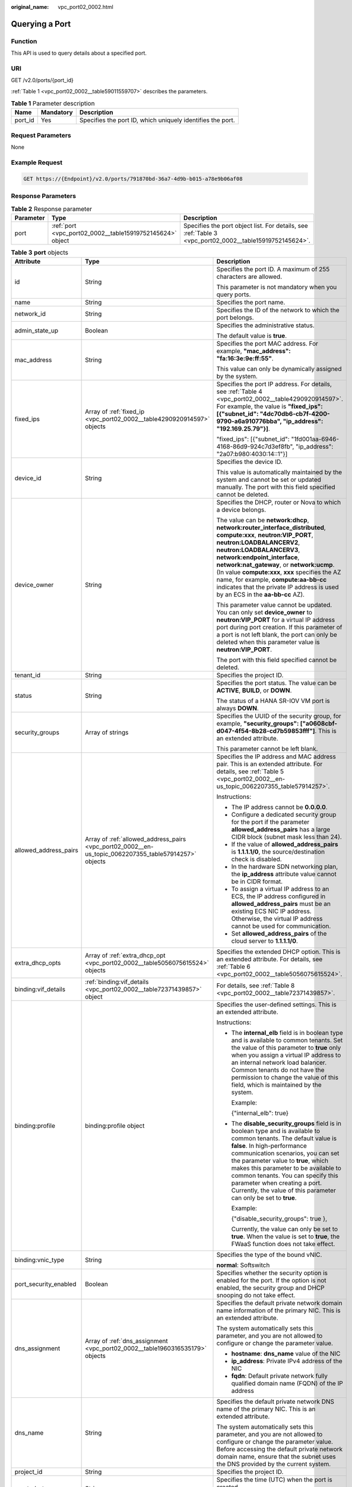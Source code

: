 :original_name: vpc_port02_0002.html

.. _vpc_port02_0002:

Querying a Port
===============

Function
--------

This API is used to query details about a specified port.

URI
---

GET /v2.0/ports/{port_id}

:ref:`Table 1 <vpc_port02_0002__table59011559707>` describes the parameters.

.. _vpc_port02_0002__table59011559707:

.. table:: **Table 1** Parameter description

   +---------+-----------+------------------------------------------------------------+
   | Name    | Mandatory | Description                                                |
   +=========+===========+============================================================+
   | port_id | Yes       | Specifies the port ID, which uniquely identifies the port. |
   +---------+-----------+------------------------------------------------------------+

Request Parameters
------------------

None

Example Request
---------------

.. code-block:: text

   GET https://{Endpoint}/v2.0/ports/791870bd-36a7-4d9b-b015-a78e9b06af08

Response Parameters
-------------------

.. table:: **Table 2** Response parameter

   +-----------+-----------------------------------------------------------+---------------------------------------------------------------------------------------------------------+
   | Parameter | Type                                                      | Description                                                                                             |
   +===========+===========================================================+=========================================================================================================+
   | port      | :ref:`port <vpc_port02_0002__table15919752145624>` object | Specifies the port object list. For details, see :ref:`Table 3 <vpc_port02_0002__table15919752145624>`. |
   +-----------+-----------------------------------------------------------+---------------------------------------------------------------------------------------------------------+

.. _vpc_port02_0002__table15919752145624:

.. table:: **Table 3** **port** objects

   +-----------------------+-------------------------------------------------------------------------------------------------------+----------------------------------------------------------------------------------------------------------------------------------------------------------------------------------------------------------------------------------------------------------------------------------------------------------------------------------------------------------------------------------------------------------------------------------------+
   | Attribute             | Type                                                                                                  | Description                                                                                                                                                                                                                                                                                                                                                                                                                            |
   +=======================+=======================================================================================================+========================================================================================================================================================================================================================================================================================================================================================================================================================================+
   | id                    | String                                                                                                | Specifies the port ID. A maximum of 255 characters are allowed.                                                                                                                                                                                                                                                                                                                                                                        |
   |                       |                                                                                                       |                                                                                                                                                                                                                                                                                                                                                                                                                                        |
   |                       |                                                                                                       | This parameter is not mandatory when you query ports.                                                                                                                                                                                                                                                                                                                                                                                  |
   +-----------------------+-------------------------------------------------------------------------------------------------------+----------------------------------------------------------------------------------------------------------------------------------------------------------------------------------------------------------------------------------------------------------------------------------------------------------------------------------------------------------------------------------------------------------------------------------------+
   | name                  | String                                                                                                | Specifies the port name.                                                                                                                                                                                                                                                                                                                                                                                                               |
   +-----------------------+-------------------------------------------------------------------------------------------------------+----------------------------------------------------------------------------------------------------------------------------------------------------------------------------------------------------------------------------------------------------------------------------------------------------------------------------------------------------------------------------------------------------------------------------------------+
   | network_id            | String                                                                                                | Specifies the ID of the network to which the port belongs.                                                                                                                                                                                                                                                                                                                                                                             |
   +-----------------------+-------------------------------------------------------------------------------------------------------+----------------------------------------------------------------------------------------------------------------------------------------------------------------------------------------------------------------------------------------------------------------------------------------------------------------------------------------------------------------------------------------------------------------------------------------+
   | admin_state_up        | Boolean                                                                                               | Specifies the administrative status.                                                                                                                                                                                                                                                                                                                                                                                                   |
   |                       |                                                                                                       |                                                                                                                                                                                                                                                                                                                                                                                                                                        |
   |                       |                                                                                                       | The default value is **true**.                                                                                                                                                                                                                                                                                                                                                                                                         |
   +-----------------------+-------------------------------------------------------------------------------------------------------+----------------------------------------------------------------------------------------------------------------------------------------------------------------------------------------------------------------------------------------------------------------------------------------------------------------------------------------------------------------------------------------------------------------------------------------+
   | mac_address           | String                                                                                                | Specifies the port MAC address. For example, **"mac_address": "fa:16:3e:9e:ff:55"**.                                                                                                                                                                                                                                                                                                                                                   |
   |                       |                                                                                                       |                                                                                                                                                                                                                                                                                                                                                                                                                                        |
   |                       |                                                                                                       | This value can only be dynamically assigned by the system.                                                                                                                                                                                                                                                                                                                                                                             |
   +-----------------------+-------------------------------------------------------------------------------------------------------+----------------------------------------------------------------------------------------------------------------------------------------------------------------------------------------------------------------------------------------------------------------------------------------------------------------------------------------------------------------------------------------------------------------------------------------+
   | fixed_ips             | Array of :ref:`fixed_ip <vpc_port02_0002__table4290920914597>` objects                                | Specifies the port IP address. For details, see :ref:`Table 4 <vpc_port02_0002__table4290920914597>`. For example, the value is **"fixed_ips": [{"subnet_id": "4dc70db6-cb7f-4200-9790-a6a910776bba", "ip_address": "192.169.25.79"}]**.                                                                                                                                                                                               |
   |                       |                                                                                                       |                                                                                                                                                                                                                                                                                                                                                                                                                                        |
   |                       |                                                                                                       | "fixed_ips": [{"subnet_id": "1fd001aa-6946-4168-86d9-924c7d3ef8fb", "ip_address": "2a07:b980:4030:14::1"}]                                                                                                                                                                                                                                                                                                                             |
   +-----------------------+-------------------------------------------------------------------------------------------------------+----------------------------------------------------------------------------------------------------------------------------------------------------------------------------------------------------------------------------------------------------------------------------------------------------------------------------------------------------------------------------------------------------------------------------------------+
   | device_id             | String                                                                                                | Specifies the device ID.                                                                                                                                                                                                                                                                                                                                                                                                               |
   |                       |                                                                                                       |                                                                                                                                                                                                                                                                                                                                                                                                                                        |
   |                       |                                                                                                       | This value is automatically maintained by the system and cannot be set or updated manually. The port with this field specified cannot be deleted.                                                                                                                                                                                                                                                                                      |
   +-----------------------+-------------------------------------------------------------------------------------------------------+----------------------------------------------------------------------------------------------------------------------------------------------------------------------------------------------------------------------------------------------------------------------------------------------------------------------------------------------------------------------------------------------------------------------------------------+
   | device_owner          | String                                                                                                | Specifies the DHCP, router or Nova to which a device belongs.                                                                                                                                                                                                                                                                                                                                                                          |
   |                       |                                                                                                       |                                                                                                                                                                                                                                                                                                                                                                                                                                        |
   |                       |                                                                                                       | The value can be **network:dhcp**, **network:router_interface_distributed**, **compute:xxx**, **neutron:VIP_PORT**, **neutron:LOADBALANCERV2**, **neutron:LOADBALANCERV3**, **network:endpoint_interface**, **network:nat_gateway**, or **network:ucmp**. (In value **compute:xxx**, **xxx** specifies the AZ name, for example, **compute:aa-bb-cc** indicates that the private IP address is used by an ECS in the **aa-bb-cc** AZ). |
   |                       |                                                                                                       |                                                                                                                                                                                                                                                                                                                                                                                                                                        |
   |                       |                                                                                                       | This parameter value cannot be updated. You can only set **device_owner** to **neutron:VIP_PORT** for a virtual IP address port during port creation. If this parameter of a port is not left blank, the port can only be deleted when this parameter value is **neutron:VIP_PORT**.                                                                                                                                                   |
   |                       |                                                                                                       |                                                                                                                                                                                                                                                                                                                                                                                                                                        |
   |                       |                                                                                                       | The port with this field specified cannot be deleted.                                                                                                                                                                                                                                                                                                                                                                                  |
   +-----------------------+-------------------------------------------------------------------------------------------------------+----------------------------------------------------------------------------------------------------------------------------------------------------------------------------------------------------------------------------------------------------------------------------------------------------------------------------------------------------------------------------------------------------------------------------------------+
   | tenant_id             | String                                                                                                | Specifies the project ID.                                                                                                                                                                                                                                                                                                                                                                                                              |
   +-----------------------+-------------------------------------------------------------------------------------------------------+----------------------------------------------------------------------------------------------------------------------------------------------------------------------------------------------------------------------------------------------------------------------------------------------------------------------------------------------------------------------------------------------------------------------------------------+
   | status                | String                                                                                                | Specifies the port status. The value can be **ACTIVE**, **BUILD**, or **DOWN**.                                                                                                                                                                                                                                                                                                                                                        |
   |                       |                                                                                                       |                                                                                                                                                                                                                                                                                                                                                                                                                                        |
   |                       |                                                                                                       | The status of a HANA SR-IOV VM port is always **DOWN**.                                                                                                                                                                                                                                                                                                                                                                                |
   +-----------------------+-------------------------------------------------------------------------------------------------------+----------------------------------------------------------------------------------------------------------------------------------------------------------------------------------------------------------------------------------------------------------------------------------------------------------------------------------------------------------------------------------------------------------------------------------------+
   | security_groups       | Array of strings                                                                                      | Specifies the UUID of the security group, for example, **"security_groups": ["a0608cbf-d047-4f54-8b28-cd7b59853fff"]**. This is an extended attribute.                                                                                                                                                                                                                                                                                 |
   |                       |                                                                                                       |                                                                                                                                                                                                                                                                                                                                                                                                                                        |
   |                       |                                                                                                       | This parameter cannot be left blank.                                                                                                                                                                                                                                                                                                                                                                                                   |
   +-----------------------+-------------------------------------------------------------------------------------------------------+----------------------------------------------------------------------------------------------------------------------------------------------------------------------------------------------------------------------------------------------------------------------------------------------------------------------------------------------------------------------------------------------------------------------------------------+
   | allowed_address_pairs | Array of :ref:`allowed_address_pairs <vpc_port02_0002__en-us_topic_0062207355_table57914257>` objects | Specifies the IP address and MAC address pair. This is an extended attribute. For details, see :ref:`Table 5 <vpc_port02_0002__en-us_topic_0062207355_table57914257>`.                                                                                                                                                                                                                                                                 |
   |                       |                                                                                                       |                                                                                                                                                                                                                                                                                                                                                                                                                                        |
   |                       |                                                                                                       | Instructions:                                                                                                                                                                                                                                                                                                                                                                                                                          |
   |                       |                                                                                                       |                                                                                                                                                                                                                                                                                                                                                                                                                                        |
   |                       |                                                                                                       | -  The IP address cannot be **0.0.0.0**.                                                                                                                                                                                                                                                                                                                                                                                               |
   |                       |                                                                                                       | -  Configure a dedicated security group for the port if the parameter **allowed_address_pairs** has a large CIDR block (subnet mask less than 24).                                                                                                                                                                                                                                                                                     |
   |                       |                                                                                                       | -  If the value of **allowed_address_pairs** is **1.1.1.1/0**, the source/destination check is disabled.                                                                                                                                                                                                                                                                                                                               |
   |                       |                                                                                                       | -  In the hardware SDN networking plan, the **ip_address** attribute value cannot be in CIDR format.                                                                                                                                                                                                                                                                                                                                   |
   |                       |                                                                                                       | -  To assign a virtual IP address to an ECS, the IP address configured in **allowed_address_pairs** must be an existing ECS NIC IP address. Otherwise, the virtual IP address cannot be used for communication.                                                                                                                                                                                                                        |
   |                       |                                                                                                       | -  Set **allowed_address_pairs** of the cloud server to **1.1.1.1/0**.                                                                                                                                                                                                                                                                                                                                                                 |
   +-----------------------+-------------------------------------------------------------------------------------------------------+----------------------------------------------------------------------------------------------------------------------------------------------------------------------------------------------------------------------------------------------------------------------------------------------------------------------------------------------------------------------------------------------------------------------------------------+
   | extra_dhcp_opts       | Array of :ref:`extra_dhcp_opt <vpc_port02_0002__table5056075615524>` objects                          | Specifies the extended DHCP option. This is an extended attribute. For details, see :ref:`Table 6 <vpc_port02_0002__table5056075615524>`.                                                                                                                                                                                                                                                                                              |
   +-----------------------+-------------------------------------------------------------------------------------------------------+----------------------------------------------------------------------------------------------------------------------------------------------------------------------------------------------------------------------------------------------------------------------------------------------------------------------------------------------------------------------------------------------------------------------------------------+
   | binding:vif_details   | :ref:`binding:vif_details <vpc_port02_0002__table72371439857>` object                                 | For details, see :ref:`Table 8 <vpc_port02_0002__table72371439857>`.                                                                                                                                                                                                                                                                                                                                                                   |
   +-----------------------+-------------------------------------------------------------------------------------------------------+----------------------------------------------------------------------------------------------------------------------------------------------------------------------------------------------------------------------------------------------------------------------------------------------------------------------------------------------------------------------------------------------------------------------------------------+
   | binding:profile       | binding:profile object                                                                                | Specifies the user-defined settings. This is an extended attribute.                                                                                                                                                                                                                                                                                                                                                                    |
   |                       |                                                                                                       |                                                                                                                                                                                                                                                                                                                                                                                                                                        |
   |                       |                                                                                                       | Instructions:                                                                                                                                                                                                                                                                                                                                                                                                                          |
   |                       |                                                                                                       |                                                                                                                                                                                                                                                                                                                                                                                                                                        |
   |                       |                                                                                                       | -  The **internal_elb** field is in boolean type and is available to common tenants. Set the value of this parameter to **true** only when you assign a virtual IP address to an internal network load balancer. Common tenants do not have the permission to change the value of this field, which is maintained by the system.                                                                                                       |
   |                       |                                                                                                       |                                                                                                                                                                                                                                                                                                                                                                                                                                        |
   |                       |                                                                                                       |    Example:                                                                                                                                                                                                                                                                                                                                                                                                                            |
   |                       |                                                                                                       |                                                                                                                                                                                                                                                                                                                                                                                                                                        |
   |                       |                                                                                                       |    {"internal_elb": true}                                                                                                                                                                                                                                                                                                                                                                                                              |
   |                       |                                                                                                       |                                                                                                                                                                                                                                                                                                                                                                                                                                        |
   |                       |                                                                                                       | -  The **disable_security_groups** field is in boolean type and is available to common tenants. The default value is **false**. In high-performance communication scenarios, you can set the parameter value to **true**, which makes this parameter to be available to common tenants. You can specify this parameter when creating a port. Currently, the value of this parameter can only be set to **true**.                       |
   |                       |                                                                                                       |                                                                                                                                                                                                                                                                                                                                                                                                                                        |
   |                       |                                                                                                       |    Example:                                                                                                                                                                                                                                                                                                                                                                                                                            |
   |                       |                                                                                                       |                                                                                                                                                                                                                                                                                                                                                                                                                                        |
   |                       |                                                                                                       |    {"disable_security_groups": true },                                                                                                                                                                                                                                                                                                                                                                                                 |
   |                       |                                                                                                       |                                                                                                                                                                                                                                                                                                                                                                                                                                        |
   |                       |                                                                                                       |    Currently, the value can only be set to **true**. When the value is set to **true**, the FWaaS function does not take effect.                                                                                                                                                                                                                                                                                                       |
   +-----------------------+-------------------------------------------------------------------------------------------------------+----------------------------------------------------------------------------------------------------------------------------------------------------------------------------------------------------------------------------------------------------------------------------------------------------------------------------------------------------------------------------------------------------------------------------------------+
   | binding:vnic_type     | String                                                                                                | Specifies the type of the bound vNIC.                                                                                                                                                                                                                                                                                                                                                                                                  |
   |                       |                                                                                                       |                                                                                                                                                                                                                                                                                                                                                                                                                                        |
   |                       |                                                                                                       | **normal**: Softswitch                                                                                                                                                                                                                                                                                                                                                                                                                 |
   +-----------------------+-------------------------------------------------------------------------------------------------------+----------------------------------------------------------------------------------------------------------------------------------------------------------------------------------------------------------------------------------------------------------------------------------------------------------------------------------------------------------------------------------------------------------------------------------------+
   | port_security_enabled | Boolean                                                                                               | Specifies whether the security option is enabled for the port. If the option is not enabled, the security group and DHCP snooping do not take effect.                                                                                                                                                                                                                                                                                  |
   +-----------------------+-------------------------------------------------------------------------------------------------------+----------------------------------------------------------------------------------------------------------------------------------------------------------------------------------------------------------------------------------------------------------------------------------------------------------------------------------------------------------------------------------------------------------------------------------------+
   | dns_assignment        | Array of :ref:`dns_assignment <vpc_port02_0002__table1960316535179>` objects                          | Specifies the default private network domain name information of the primary NIC. This is an extended attribute.                                                                                                                                                                                                                                                                                                                       |
   |                       |                                                                                                       |                                                                                                                                                                                                                                                                                                                                                                                                                                        |
   |                       |                                                                                                       | The system automatically sets this parameter, and you are not allowed to configure or change the parameter value.                                                                                                                                                                                                                                                                                                                      |
   |                       |                                                                                                       |                                                                                                                                                                                                                                                                                                                                                                                                                                        |
   |                       |                                                                                                       | -  **hostname**: **dns_name** value of the NIC                                                                                                                                                                                                                                                                                                                                                                                         |
   |                       |                                                                                                       | -  **ip_address**: Private IPv4 address of the NIC                                                                                                                                                                                                                                                                                                                                                                                     |
   |                       |                                                                                                       | -  **fqdn**: Default private network fully qualified domain name (FQDN) of the IP address                                                                                                                                                                                                                                                                                                                                              |
   +-----------------------+-------------------------------------------------------------------------------------------------------+----------------------------------------------------------------------------------------------------------------------------------------------------------------------------------------------------------------------------------------------------------------------------------------------------------------------------------------------------------------------------------------------------------------------------------------+
   | dns_name              | String                                                                                                | Specifies the default private network DNS name of the primary NIC. This is an extended attribute.                                                                                                                                                                                                                                                                                                                                      |
   |                       |                                                                                                       |                                                                                                                                                                                                                                                                                                                                                                                                                                        |
   |                       |                                                                                                       | The system automatically sets this parameter, and you are not allowed to configure or change the parameter value. Before accessing the default private network domain name, ensure that the subnet uses the DNS provided by the current system.                                                                                                                                                                                        |
   +-----------------------+-------------------------------------------------------------------------------------------------------+----------------------------------------------------------------------------------------------------------------------------------------------------------------------------------------------------------------------------------------------------------------------------------------------------------------------------------------------------------------------------------------------------------------------------------------+
   | project_id            | String                                                                                                | Specifies the project ID.                                                                                                                                                                                                                                                                                                                                                                                                              |
   +-----------------------+-------------------------------------------------------------------------------------------------------+----------------------------------------------------------------------------------------------------------------------------------------------------------------------------------------------------------------------------------------------------------------------------------------------------------------------------------------------------------------------------------------------------------------------------------------+
   | created_at            | String                                                                                                | Specifies the time (UTC) when the port is created.                                                                                                                                                                                                                                                                                                                                                                                     |
   |                       |                                                                                                       |                                                                                                                                                                                                                                                                                                                                                                                                                                        |
   |                       |                                                                                                       | Format: *yyyy-MM-ddTHH:mm:ss*                                                                                                                                                                                                                                                                                                                                                                                                          |
   +-----------------------+-------------------------------------------------------------------------------------------------------+----------------------------------------------------------------------------------------------------------------------------------------------------------------------------------------------------------------------------------------------------------------------------------------------------------------------------------------------------------------------------------------------------------------------------------------+
   | updated_at            | String                                                                                                | Specifies the time (UTC) when the port is updated.                                                                                                                                                                                                                                                                                                                                                                                     |
   |                       |                                                                                                       |                                                                                                                                                                                                                                                                                                                                                                                                                                        |
   |                       |                                                                                                       | Format: *yyyy-MM-ddTHH:mm:ss*                                                                                                                                                                                                                                                                                                                                                                                                          |
   +-----------------------+-------------------------------------------------------------------------------------------------------+----------------------------------------------------------------------------------------------------------------------------------------------------------------------------------------------------------------------------------------------------------------------------------------------------------------------------------------------------------------------------------------------------------------------------------------+

.. _vpc_port02_0002__table4290920914597:

.. table:: **Table 4** **fixed_ip** objects

   +-----------------------+-----------------------+-----------------------------------------------------------+
   | Attribute             | Type                  | Description                                               |
   +=======================+=======================+===========================================================+
   | subnet_id             | String                | Specifies the ID of the subnet to which the port belongs. |
   |                       |                       |                                                           |
   |                       |                       | This parameter cannot be updated.                         |
   +-----------------------+-----------------------+-----------------------------------------------------------+
   | ip_address            | String                | Specifies the port IP address.                            |
   |                       |                       |                                                           |
   |                       |                       | This parameter cannot be updated.                         |
   +-----------------------+-----------------------+-----------------------------------------------------------+

.. _vpc_port02_0002__en-us_topic_0062207355_table57914257:

.. table:: **Table 5** **allowed_address_pairs** objects

   +-----------------+-----------------+-----------------+----------------------------------------------------------------------------------------------------------------------------------------------------+
   | Name            | Mandatory       | Type            | Description                                                                                                                                        |
   +=================+=================+=================+====================================================================================================================================================+
   | ip_address      | Yes             | String          | -  Specifies the IP address.                                                                                                                       |
   |                 |                 |                 | -  You cannot set it to **0.0.0.0/0**.                                                                                                             |
   |                 |                 |                 | -  Configure a dedicated security group for the port if the parameter **allowed_address_pairs** has a large CIDR block (subnet mask less than 24). |
   |                 |                 |                 | -  If the value of **allowed_address_pairs** is **1.1.1.1/0**, the source/destination check is disabled.                                           |
   |                 |                 |                 | -  Set **allowed_address_pairs** of the cloud server to **1.1.1.1/0**.                                                                             |
   |                 |                 |                 | -  If the value of parameter **allowed_address_pairs** is specified, parameter **ip_address** is mandatory.                                        |
   +-----------------+-----------------+-----------------+----------------------------------------------------------------------------------------------------------------------------------------------------+
   | mac_address     | No              | String          | Specifies the MAC address.                                                                                                                         |
   +-----------------+-----------------+-----------------+----------------------------------------------------------------------------------------------------------------------------------------------------+

.. _vpc_port02_0002__table5056075615524:

.. table:: **Table 6** **extra_dhcp_opt** objects

   ========= ====== ===========================
   Attribute Type   Description
   ========= ====== ===========================
   opt_name  String Specifies the option name.
   opt_value String Specifies the option value.
   ========= ====== ===========================

.. _vpc_port02_0002__table1960316535179:

.. table:: **Table 7** **dns_assignment** object

   +------------+--------+-------------------------------------------------------------------------------+
   | Name       | Type   | Description                                                                   |
   +============+========+===============================================================================+
   | hostname   | String | Specifies the host name of the port.                                          |
   +------------+--------+-------------------------------------------------------------------------------+
   | ip_address | String | Specifies the port IP address.                                                |
   +------------+--------+-------------------------------------------------------------------------------+
   | fqdn       | String | Specifies the private network fully qualified domain name (FQDN) of the port. |
   +------------+--------+-------------------------------------------------------------------------------+

.. _vpc_port02_0002__table72371439857:

.. table:: **Table 8** **binding:vif_details** object

   +-------------------+---------+-------------------------------------------------------------------------------------------------+
   | Name              | Type    | Description                                                                                     |
   +===================+=========+=================================================================================================+
   | primary_interface | Boolean | If the value is true, this is the primary NIC.                                                  |
   +-------------------+---------+-------------------------------------------------------------------------------------------------+
   | port_filter       | Boolean | Specifies the port used for filtering in security groups to protect against MAC or IP spoofing. |
   +-------------------+---------+-------------------------------------------------------------------------------------------------+
   | ovs_hybrid_plug   | Boolean | Specifies that OVS hybrid plug should be used by Nova APIs.                                     |
   +-------------------+---------+-------------------------------------------------------------------------------------------------+

Example Response
----------------

.. code-block::

   {
       "port": {
           "id": "791870bd-36a7-4d9b-b015-a78e9b06af08",
           "name": "port-test",
           "status": "DOWN",
           "admin_state_up": true,
           "fixed_ips": [],
           "mac_address": "fa:16:3e:01:e0:b2",
           "network_id": "00ae08c5-f727-49ab-ad4b-b069398aa171",
           "tenant_id": "db82c9e1415a464ea68048baa8acc6b8",
           "project_id": "db82c9e1415a464ea68048baa8acc6b8",
           "device_id": "",
           "device_owner": "",
           "security_groups": [
               "d0d58aa9-cda9-414c-9c52-6c3daf8534e6"
           ],
           "extra_dhcp_opts": [],
           "allowed_address_pairs": [],
           "binding:vnic_type": "normal",
           "binding:vif_details": {},
           "binding:profile": {},
           "port_security_enabled": true,
           "created_at": "2018-09-13T01:43:41",
           "updated_at": "2018-09-13T01:43:41"
       }
   }

Status Code
-----------

See :ref:`Status Codes <vpc_api_0002>`.

Error Code
----------

See :ref:`Error Codes <vpc_api_0003>`.
